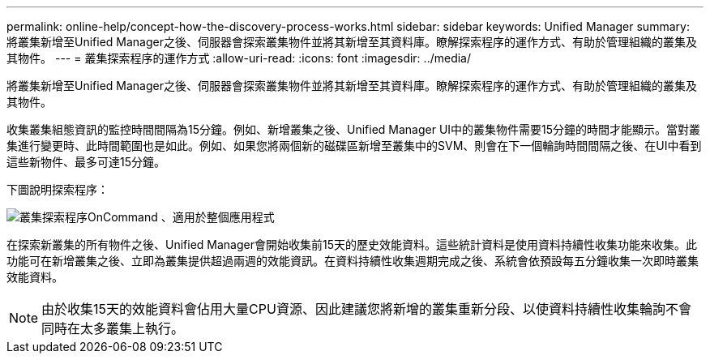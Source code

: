 ---
permalink: online-help/concept-how-the-discovery-process-works.html 
sidebar: sidebar 
keywords: Unified Manager 
summary: 將叢集新增至Unified Manager之後、伺服器會探索叢集物件並將其新增至其資料庫。瞭解探索程序的運作方式、有助於管理組織的叢集及其物件。 
---
= 叢集探索程序的運作方式
:allow-uri-read: 
:icons: font
:imagesdir: ../media/


[role="lead"]
將叢集新增至Unified Manager之後、伺服器會探索叢集物件並將其新增至其資料庫。瞭解探索程序的運作方式、有助於管理組織的叢集及其物件。

收集叢集組態資訊的監控時間間隔為15分鐘。例如、新增叢集之後、Unified Manager UI中的叢集物件需要15分鐘的時間才能顯示。當對叢集進行變更時、此時間範圍也是如此。例如、如果您將兩個新的磁碟區新增至叢集中的SVM、則會在下一個輪詢時間間隔之後、在UI中看到這些新物件、最多可達15分鐘。

下圖說明探索程序：

image::../media/oncommand-discovery-process.png[叢集探索程序OnCommand 、適用於整個應用程式]

在探索新叢集的所有物件之後、Unified Manager會開始收集前15天的歷史效能資料。這些統計資料是使用資料持續性收集功能來收集。此功能可在新增叢集之後、立即為叢集提供超過兩週的效能資訊。在資料持續性收集週期完成之後、系統會依預設每五分鐘收集一次即時叢集效能資料。

[NOTE]
====
由於收集15天的效能資料會佔用大量CPU資源、因此建議您將新增的叢集重新分段、以使資料持續性收集輪詢不會同時在太多叢集上執行。

====